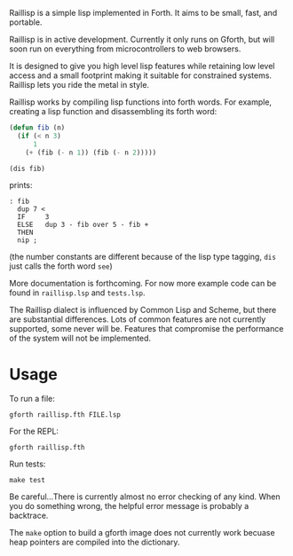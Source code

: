 
Raillisp is a simple lisp implemented in Forth.
It aims to be small, fast, and portable.

Raillisp is in active development. Currently it only runs on Gforth,
but will soon run on everything from microcontrollers to web browsers.

It is designed to give you high level lisp features
while retaining low level access and a small footprint
making it suitable for constrained systems.
Raillisp lets you ride the metal in style.

Raillisp works by compiling lisp functions into forth words.
For example, creating a lisp function and disassembling its forth word:
#+BEGIN_SRC lisp
  (defun fib (n)
    (if (< n 3)
        1
      (+ (fib (- n 1)) (fib (- n 2)))))

  (dis fib)
#+END_SRC
prints:
: : fib
:   dup 7 <
:   IF     3
:   ELSE   dup 3 - fib over 5 - fib +
:   THEN
:   nip ;
(the number constants are different because of the lisp type tagging,
=dis= just calls the forth word =see=)

More documentation is forthcoming. For now more example code
can be found in =raillisp.lsp= and =tests.lsp=.

The Raillisp dialect is influenced by Common Lisp and Scheme,
but there are substantial differences.
Lots of common features are not currently supported, some never will be.
Features that compromise the performance of the system will
not be implemented.

* Usage

To run a file:
: gforth raillisp.fth FILE.lsp
For the REPL:
: gforth raillisp.fth
Run tests:
: make test

Be careful...There is currently almost no error checking of any kind.
When you do something wrong, the helpful error message is probably a backtrace.

The =make= option to build a gforth image does not currently work
becuase heap pointers are compiled into the dictionary.
